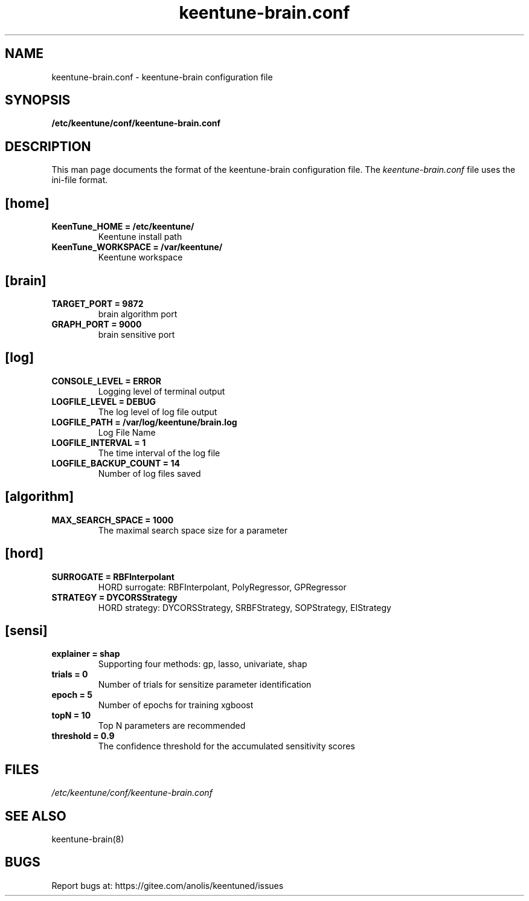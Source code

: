 .TH "keentune-brain.conf" "5" "5 May 2022" "KeenTune"
.SH NAME
keentune-brain.conf - keentune-brain configuration file
.SH SYNOPSIS
.B /etc/keentune/conf/keentune-brain.conf
.SH DESCRIPTION
This man page documents the format of the keentune-brain configuration file.
The \fIkeentune-brain.conf\fR file uses the ini\-file format.
.
.SH "[home]"
.
.TP
\fBKeenTune_HOME = /etc/keentune/\fR
Keentune install path
.
.TP
\fBKeenTune_WORKSPACE = /var/keentune/\fR
Keentune workspace
.
.SH "[brain]"
.
.TP
\fBTARGET_PORT = 9872\fR
brain algorithm port
.
.TP
\fBGRAPH_PORT = 9000\fR
brain sensitive port
.
.SH "[log]"
.
.TP
\fBCONSOLE_LEVEL = ERROR\fR
Logging level of terminal output
.
.TP
\fBLOGFILE_LEVEL = DEBUG\fR
The log level of log file output
.
.TP
\fBLOGFILE_PATH  = /var/log/keentune/brain.log\fR
Log File Name
.
.TP
\fBLOGFILE_INTERVAL = 1\fR
The time interval of the log file
.
.TP
\fBLOGFILE_BACKUP_COUNT = 14\fR
Number of log files saved
.
.SH "[algorithm]"
.
.TP
\fBMAX_SEARCH_SPACE = 1000\fR
The maximal search space size for a parameter
.
.SH "[hord]"
.
.TP
\fBSURROGATE = RBFInterpolant\fR
HORD surrogate: RBFInterpolant, PolyRegressor, GPRegressor
.
.TP
\fBSTRATEGY = DYCORSStrategy\fR
HORD strategy: DYCORSStrategy, SRBFStrategy, SOPStrategy, EIStrategy
.
.SH "[sensi]"
.
.TP
\fBexplainer = shap\fR
Supporting four methods: gp, lasso, univariate, shap
.
.TP
\fBtrials = 0\fR
Number of trials for sensitize parameter identification
.
.TP
\fBepoch = 5\fR
Number of epochs for training xgboost
.
.TP
\fBtopN = 10\fR
Top N parameters are recommended
.
.TP
\fBthreshold = 0.9\fR
The confidence threshold for the accumulated sensitivity scores

.SH FILES
.I /etc/keentune/conf/keentune-brain.conf

.SH "SEE ALSO"
.LP
keentune-brain(8)

.SH "BUGS"
Report bugs at: https://gitee.com/anolis/keentuned/issues
